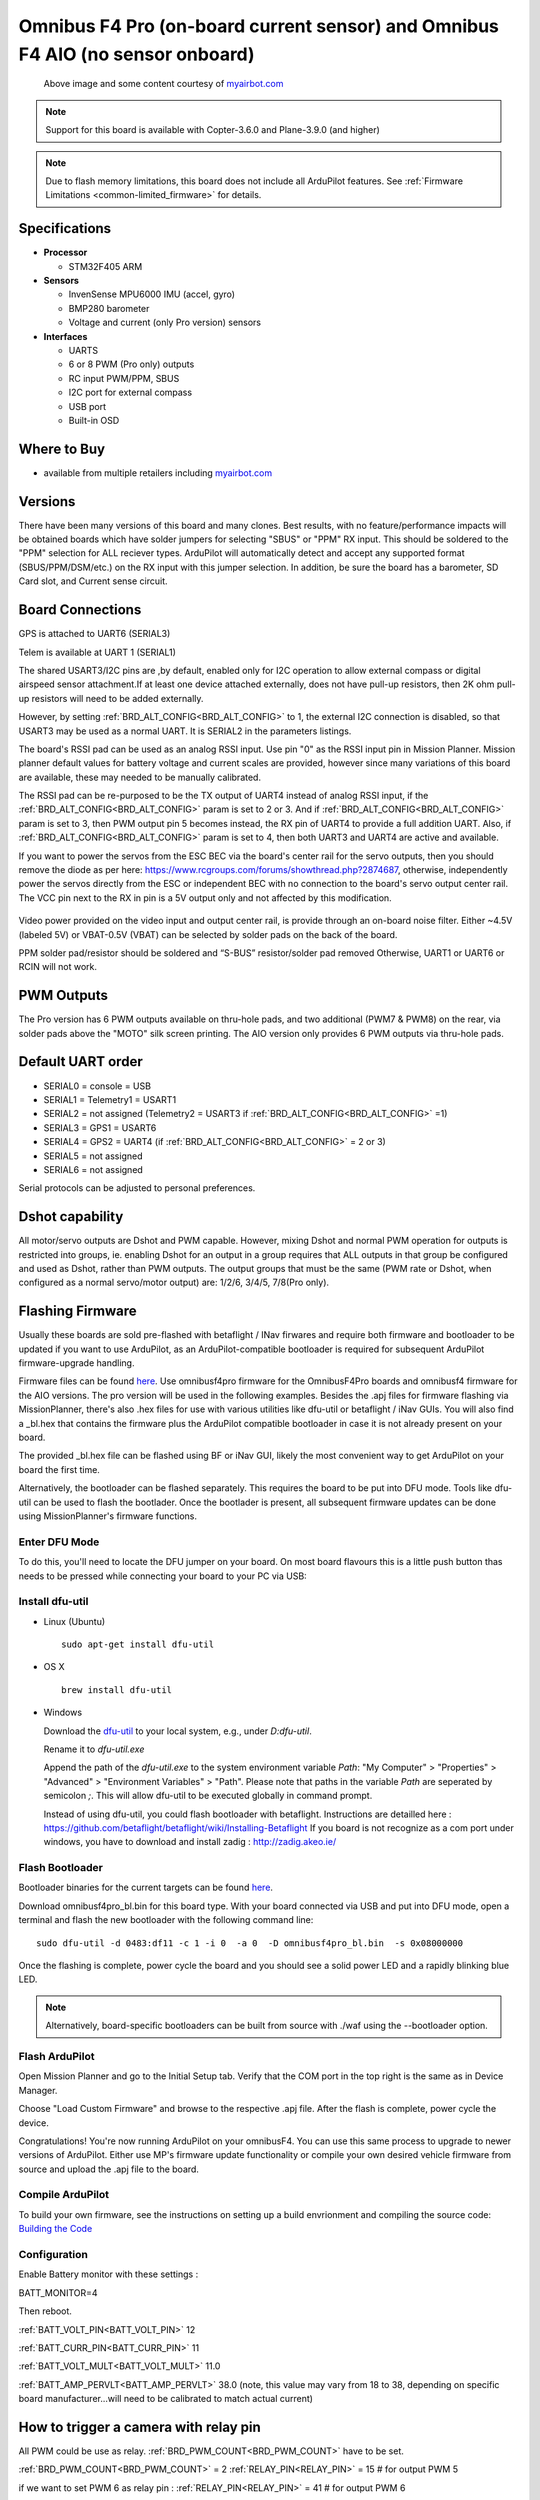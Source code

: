 .. _common-omnibusf4pro:

===============================================================================
Omnibus F4 Pro (on-board current sensor) and Omnibus F4 AIO (no sensor onboard)
===============================================================================

.. figure:: ../../../images/omnibusf4pro.png
    :target: ../_images/omnibusf4pro.png
    :width: 450px

    Above image and some content courtesy of `myairbot.com <https://store.myairbot.com/flight-controller/omnibus-f3-f4/omnibusf4prov3.html>`__

.. note::

   Support for this board is available with Copter-3.6.0 and Plane-3.9.0 (and higher)

.. note::

	Due to flash memory limitations, this board does not include all ArduPilot features.
        See :ref:`Firmware Limitations <common-limited_firmware>` for details.

Specifications
==============

-  **Processor**

   -  STM32F405 ARM


-  **Sensors**

   -  InvenSense MPU6000 IMU (accel, gyro)
   -  BMP280 barometer
   -  Voltage and current (only Pro version) sensors


-  **Interfaces**

   -  UARTS
   -  6 or 8 PWM (Pro only) outputs
   -  RC input PWM/PPM, SBUS
   -  I2C port for external compass
   -  USB port
   -  Built-in OSD

Where to Buy
============

- available from multiple retailers including `myairbot.com <https://store.myairbot.com/flight-controller/omnibus-f3-f4/omnibusf4prov3.html>`__

Versions
==============
There have been many versions of this board and many clones. Best results, with no feature/performance impacts will be obtained boards which have solder jumpers for selecting "SBUS" or "PPM" RX input. This should be soldered to the "PPM" selection for ALL reciever types. ArduPilot will automatically detect and accept any supported format (SBUS/PPM/DSM/etc.) on the RX input with this jumper selection. In addition, be sure the board has a barometer, SD Card slot, and Current sense circuit.

Board Connections
==================
GPS is attached to UART6 (SERIAL3)

Telem is available at UART 1 (SERIAL1)

The shared USART3/I2C pins are ,by default, enabled only for I2C operation to allow external compass or digital airspeed sensor attachment.If at least one device attached externally, does not have pull-up resistors, then 2K ohm pull-up resistors will need to be added externally.

However, by setting :ref:`BRD_ALT_CONFIG<BRD_ALT_CONFIG>` to 1, the external I2C connection is disabled, so that USART3 may be used as a normal UART. It is SERIAL2 in the parameters listings.

The board's RSSI pad can be used as an analog RSSI input. Use pin "0" as the RSSI input pin in Mission Planner. Mission planner default values for battery voltage and current scales are provided, however since many variations of this board are available, these may needed to be manually calibrated.

The RSSI pad can be re-purposed to be the TX output of UART4 instead of analog RSSI input, if the :ref:`BRD_ALT_CONFIG<BRD_ALT_CONFIG>` param is set to 2 or 3. And if :ref:`BRD_ALT_CONFIG<BRD_ALT_CONFIG>` param is set to 3, then PWM output pin 5 becomes instead, the RX pin of UART4 to provide a full addition UART. Also, if :ref:`BRD_ALT_CONFIG<BRD_ALT_CONFIG>` param is set to 4, then both UART3 and UART4 are active and available.

If you want to power the servos from the ESC BEC via the board's center rail for the servo outputs, then you should remove the diode as per here: https://www.rcgroups.com/forums/showthread.php?2874687, otherwise, independently power the servos directly from the ESC or independent BEC with no connection to the board's servo output center rail. The VCC pin next to the RX in pin is a 5V output only and not affected by this modification.

.. figure:: ../../../images/OMNIBUSF4Pro_remove_diode.jpg
    :target: ../_images/OMNIBUSF4Pro_remove_diode.jpg
    :width: 450px

Video power provided on the video input and output center rail, is provide through an on-board noise filter. Either ~4.5V (labeled 5V) or VBAT-0.5V (VBAT) can be selected by solder pads on the back of the board.

PPM solder pad/resistor should be soldered and “S-BUS” resistor/solder pad removed
Otherwise, UART1 or UART6 or RCIN will not work. 

.. figure:: ../../../images/omnibusf4pro_ardupilot_wiring.jpg
    :target: ../_images/omnibusf4pro_ardupilot_wiring.jpg
    :width: 450px

PWM Outputs
===========

The Pro version has 6 PWM outputs available on thru-hole pads, and two additional (PWM7 & PWM8) on the rear, via solder pads above the "MOTO" silk screen printing. The AIO version only provides 6 PWM outputs via thru-hole pads.

.. figure:: ../../../images/PWM7-8.jpg
    :target: ../_images/PWM7-8.jpg
    :width: 450px

Default UART order
==================

- SERIAL0 = console = USB
- SERIAL1 = Telemetry1 = USART1
- SERIAL2 = not assigned (Telemetry2 = USART3 if :ref:`BRD_ALT_CONFIG<BRD_ALT_CONFIG>` =1)
- SERIAL3 = GPS1 = USART6
- SERIAL4 = GPS2 = UART4 (if :ref:`BRD_ALT_CONFIG<BRD_ALT_CONFIG>` = 2 or 3)
- SERIAL5 = not assigned
- SERIAL6 = not assigned

Serial protocols can be adjusted to personal preferences.

Dshot capability
================

All motor/servo outputs are Dshot and PWM capable. However, mixing Dshot and normal PWM operation for outputs is restricted into groups, ie. enabling Dshot for an output in a group requires that ALL outputs in that group be configured and used as Dshot, rather than PWM outputs. The output groups that must be the same (PWM rate or Dshot, when configured as a normal servo/motor output) are: 1/2/6, 3/4/5, 7/8(Pro only).

Flashing Firmware
========================
Usually these boards are sold pre-flashed with betaflight / INav firwares and require both firmware and bootloader to be updated if you want to use ArduPilot, as an ArduPilot-compatible bootloader is required for subsequent ArduPilot firmware-upgrade handling.

Firmware files can be found `here <https://firmware.ardupilot.org/>`__.
Use omnibusf4pro firmware for the OmnibusF4Pro boards and omnibusf4 firmware for the AIO versions. The pro version will be used in the following examples.
Besides the .apj files for firmware flashing via MissionPlanner, there's also .hex files for use with various utilities like dfu-util or betaflight / iNav GUIs. You will also find a _bl.hex that contains the firmware plus the ArduPilot compatible bootloader in case it is not already present on your board. 

The provided _bl.hex file can be flashed using BF or iNav GUI, likely the most convenient way to get ArduPilot on your board the first time.

Alternatively, the bootloader can be flashed separately. This requires the board to be put into DFU mode. Tools like dfu-util can be used to flash the bootlader. Once the bootlader is present, all subsequent firmware updates can be done using MissionPlanner's firmware functions.

Enter DFU Mode
--------------
To do this, you'll need to locate the DFU jumper on your board. On most board flavours this is a little push button thas needs to be
pressed while connecting your board to your PC via USB: 

.. image:: ../../../images/omnibusf4_dfu_button.png
    :target: ../_images/omnibusf4_dfu_button.png

Install dfu-util
-----------------
* Linux (Ubuntu)

  ::
    
    sudo apt-get install dfu-util
    
* OS X

  ::
    
    brew install dfu-util

* Windows

  Download the `dfu-util <http://dfu-util.sourceforge.net/releases/dfu-util-0.8-binaries/win32-mingw32/dfu-util-static.exe>`__ to your local system, e.g., under `D:\dfu-util`.

  Rename it to `dfu-util.exe`

  Append the path of the `dfu-util.exe` to the system environment variable `Path`: "My Computer" > "Properties" > "Advanced" > "Environment Variables" > "Path". Please note that paths in the variable `Path` are seperated by semicolon `;`. This will allow dfu-util to be executed globally in command prompt.

  Instead of using dfu-util, you could flash bootloader with betaflight. Instructions are detailled here : https://github.com/betaflight/betaflight/wiki/Installing-Betaflight
  If you board is not recognize as a com port under windows, you have to download and install zadig : http://zadig.akeo.ie/


Flash Bootloader
----------------

Bootloader binaries for the current targets can be found `here <https://firmware.ardupilot.org/Tools/Bootloaders>`__.

Download omnibusf4pro_bl.bin for this board type. With your board connected via USB and put into DFU mode, open a terminal and flash the new bootloader with the following command line:

::

    sudo dfu-util -d 0483:df11 -c 1 -i 0  -a 0  -D omnibusf4pro_bl.bin  -s 0x08000000

Once the flashing is complete, power cycle the board and you should see a solid power LED and a rapidly blinking blue LED.

.. note::
   Alternatively, board-specific bootloaders can be built from source with ./waf using the --bootloader option.

Flash ArduPilot
---------------
Open Mission Planner and go to the Initial Setup tab. Verify that the COM port in the top right is the same as in Device Manager.

.. image:: ../../../images/openpilot-revo-mini-com-ports.png
    :target: ../_images/openpilot-revo-mini-com-ports.png

Choose "Load Custom Firmware" and browse to the respective .apj file. After the flash is complete, power cycle the device.

.. image:: ../../../images/openpilot-revo-mini-load-firmware.png
    :target: ../_images/openpilot-revo-mini-load-firmware.png

Congratulations! You're now running ArduPilot on your omnibusF4. You can use this same process to upgrade to newer versions of ArduPilot. Either use MP's firmware update functionality or compile your own desired vehicle firmware from source and upload the .apj file to the board.

Compile ArduPilot
-----------------
To build your own firmware, see the instructions on setting up a build envrionment and compiling the source code:
`Building the Code <https://ardupilot.org/dev/docs/building-the-code.html>`__


Configuration
-------------
Enable Battery monitor with these settings :

BATT_MONITOR=4

Then reboot.

:ref:`BATT_VOLT_PIN<BATT_VOLT_PIN>` 12

:ref:`BATT_CURR_PIN<BATT_CURR_PIN>` 11

:ref:`BATT_VOLT_MULT<BATT_VOLT_MULT>` 11.0

:ref:`BATT_AMP_PERVLT<BATT_AMP_PERVLT>` 38.0 (note, this value may vary from 18 to 38, depending on specific board manufacturer...will need to be calibrated to match actual current)


How to trigger a camera with relay pin
======================================

All PWM could be use as relay. :ref:`BRD_PWM_COUNT<BRD_PWM_COUNT>` have to be set.

:ref:`BRD_PWM_COUNT<BRD_PWM_COUNT>` = 2
:ref:`RELAY_PIN<RELAY_PIN>` = 15 # for output PWM 5

if we want to set PWM 6 as relay pin :
:ref:`RELAY_PIN<RELAY_PIN>` = 41 # for output PWM 6

Hardware definition is available `here <https://github.com/ArduPilot/ardupilot/blob/master/libraries/AP_HAL_ChibiOS/hwdef/omnibusf4pro/hwdef.dat>`__.
